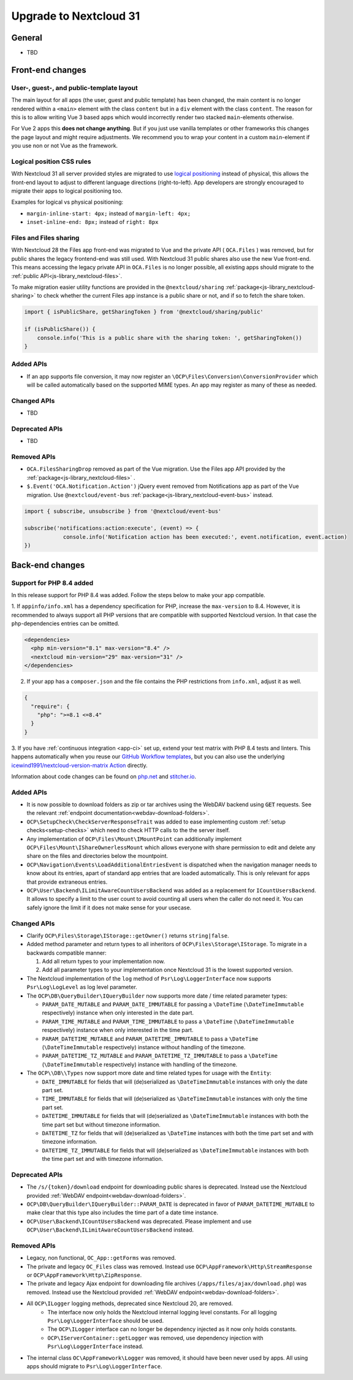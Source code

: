 =======================
Upgrade to Nextcloud 31
=======================

General
-------

- TBD

Front-end changes
-----------------

User-, guest-, and public-template layout
^^^^^^^^^^^^^^^^^^^^^^^^^^^^^^^^^^^^^^^^^

The main layout for all apps (the user, guest and public template) has been changed,
the main content is no longer rendered within a ``<main>`` element with the class ``content`` but in a ``div`` element with the class ``content``.
The reason for this is to allow writing Vue 3 based apps which would incorrectly render two stacked ``main``-elements otherwise.

For Vue 2 apps this **does not change anything**.
But if you just use vanilla templates or other frameworks this changes the page layout and might require adjustments.
We recommend you to wrap your content in a custom ``main``-element if you use non or not Vue as the framework.

Logical position CSS rules
^^^^^^^^^^^^^^^^^^^^^^^^^^

With Nextcloud 31 all server provided styles are migrated to use `logical positioning <https://developer.mozilla.org/en-US/docs/Web/CSS/CSS_logical_properties_and_values>`_
instead of physical, this allows the front-end layout to adjust to different language directions (right-to-left).
App developers are strongly encouraged to migrate their apps to logical positioning too.

Examples for logical vs physical positioning:

- ``margin-inline-start: 4px;`` instead of ``margin-left: 4px;``
- ``inset-inline-end: 8px;`` instead of ``right: 8px``

Files and Files sharing
^^^^^^^^^^^^^^^^^^^^^^^

With Nextcloud 28 the Files app front-end was migrated to Vue and the private API ( ``OCA.Files`` ) was removed,
but for public shares the legacy frontend-end was still used. With Nextcloud 31 public shares also use the new Vue front-end.
This means accessing the legacy private API in ``OCA.Files`` is no longer possible, all existing apps should migrate to the :ref:`public API<js-library_nextcloud-files>`.

To make migration easier utility functions are provided in the ``@nextcloud/sharing`` :ref:`package<js-library_nextcloud-sharing>`
to check whether the current Files app instance is a public share or not, and if so to fetch the share token.

.. code-block:: JavaScript

    import { isPublicShare, getSharingToken } from '@nextcloud/sharing/public'

    if (isPublicShare()) {
        console.info('This is a public share with the sharing token: ', getSharingToken())
    }


Added APIs
^^^^^^^^^^

- If an app supports file conversion, it may now register an ``\OCP\Files\Conversion\ConversionProvider`` which will
  be called automatically based on the supported MIME types. An app may register as many of these as needed.

Changed APIs
^^^^^^^^^^^^

- TBD

Deprecated APIs
^^^^^^^^^^^^^^^

- TBD

Removed APIs
^^^^^^^^^^^^

- ``OCA.FilesSharingDrop`` removed as part of the Vue migration. Use the Files app API provided by the :ref:`package<js-library_nextcloud-files>` .
- ``$.Event('OCA.Notification.Action')`` jQuery event removed from Notifications app as part of the Vue migration. Use ``@nextcloud/event-bus`` :ref:`package<js-library_nextcloud-event-bus>` instead.

.. code-block:: JavaScript

    import { subscribe, unsubscribe } from '@nextcloud/event-bus'

    subscribe('notifications:action:execute', (event) => {
		console.info('Notification action has been executed:', event.notification, event.action)
    })

Back-end changes
----------------

Support for PHP 8.4 added
^^^^^^^^^^^^^^^^^^^^^^^^^

In this release support for PHP 8.4 was added. Follow the steps below to make your app compatible.

1. If ``appinfo/info.xml`` has a dependency specification for PHP, increase the ``max-version`` to 8.4.
However, it is recommended to always support all PHP versions that are compatible with supported Nextcloud version.
In that case the ``php``-dependencies entries can be omitted.

.. code-block:: xml

  <dependencies>
    <php min-version="8.1" max-version="8.4" />
    <nextcloud min-version="29" max-version="31" />
  </dependencies>


2. If your app has a ``composer.json`` and the file contains the PHP restrictions from ``info.xml``, adjust it as well.

.. code-block:: json

  {
    "require": {
      "php": ">=8.1 <=8.4"
    }
  }

3. If you have :ref:`continuous integration <app-ci>` set up, extend your test matrix with PHP 8.4 tests and linters.
This happens automatically when you reuse our `GitHub Workflow templates <https://github.com/nextcloud/.github>`__,
but you can also use the underlying `icewind1991/nextcloud-version-matrix Action <https://github.com/icewind1991/nextcloud-version-matrix>`__ directly.

Information about code changes can be found on `php.net <https://www.php.net/migration84>`__ and `stitcher.io <https://stitcher.io/blog/new-in-php-84>`__.

Added APIs
^^^^^^^^^^

- It is now possible to download folders as zip or tar archives using the WebDAV backend using :code:`GET` requests.
  See the relevant :ref:`endpoint documentation<webdav-download-folders>`.
- ``OCP\SetupCheck\CheckServerResponseTrait`` was added to ease implementing custom :ref:`setup checks<setup-checks>`
  which need to check HTTP calls to the the server itself.
- Any implementation of ``OCP\Files\Mount\IMountPoint`` can additionally implement ``OCP\Files\Mount\IShareOwnerlessMount`` which allows everyone with share permission to edit and delete any share on the files and directories below the mountpoint.
- ``OCP\Navigation\Events\LoadAdditionalEntriesEvent`` is dispatched when the navigation manager needs to know about its entries, apart of standard app entries that are loaded automatically. This is only relevant for apps that provide extraneous entries.
- ``OCP\User\Backend\ILimitAwareCountUsersBackend`` was added as a replacement for ``ICountUsersBackend``. It allows to specify a limit to the user count to avoid counting all users when the caller do not need it. You can safely ignore the limit if it does not make sense for your usecase.

Changed APIs
^^^^^^^^^^^^

- Clarify ``OCP\Files\Storage\IStorage::getOwner()`` returns ``string|false``.
- Added method parameter and return types to all inheritors of ``OCP\Files\Storage\IStorage``. To migrate in a backwards compatible manner:

  #. Add all return types to your implementation now.
  #. Add all parameter types to your implementation once Nextcloud 31 is the lowest supported version.

- The Nextcloud implementation of the ``log`` method of ``Psr\Log\LoggerInterface`` now supports ``Psr\Log\LogLevel`` as log level parameter.
- The ``OCP\DB\QueryBuilder\IQueryBuilder`` now supports more date / time related parameter types:

  - ``PARAM_DATE_MUTABLE`` and ``PARAM_DATE_IMMUTABLE`` for passing a ``\DateTime`` (``\DateTimeImmutable`` respectively) instance when only interested in the date part.
  - ``PARAM_TIME_MUTABLE`` and ``PARAM_TIME_IMMUTABLE`` to pass a ``\DateTime`` (``\DateTimeImmutable`` respectively) instance when only interested in the time part.
  - ``PARAM_DATETIME_MUTABLE`` and ``PARAM_DATETIME_IMMUTABLE`` to pass a ``\DateTime`` (``\DateTimeImmutable`` respectively) instance without handling of the timezone.
  - ``PARAM_DATETIME_TZ_MUTABLE`` and ``PARAM_DATETIME_TZ_IMMUTABLE`` to pass a ``\DateTime`` (``\DateTimeImmutable`` respectively) instance with handling of the timezone.

- The ``OCP\\DB\\Types`` now support more date and time related types for usage with the ``Entity``:

  - ``DATE_IMMUTABLE`` for fields that will (de)serialized as ``\DateTimeImmutable`` instances with only the date part set.
  - ``TIME_IMMUTABLE`` for fields that will (de)serialized as ``\DateTimeImmutable`` instances with only the time part set.
  - ``DATETIME_IMMUTABLE`` for fields that will (de)serialized as ``\DateTimeImmutable`` instances with both the time part set but without timezone information.
  - ``DATETIME_TZ`` for fields that will (de)serialized as ``\DateTime`` instances with both the time part set and with timezone information.
  - ``DATETIME_TZ_IMMUTABLE`` for fields that will (de)serialized as ``\DateTimeImmutable`` instances with both the time part set and with timezone information.

Deprecated APIs
^^^^^^^^^^^^^^^

- The ``/s/{token}/download`` endpoint for downloading public shares is deprecated.
  Instead use the Nextcloud provided :ref:`WebDAV endpoint<webdav-download-folders>`.
- ``OCP\DB\QueryBuilder\IQueryBuilder::PARAM_DATE`` is deprecated in favor of ``PARAM_DATETIME_MUTABLE``
  to make clear that this type also includes the time part of a date time instance.
- ``OCP\User\Backend\ICountUsersBackend`` was deprecated. Please implement and use ``OCP\User\Backend\ILimitAwareCountUsersBackend`` instead.

Removed APIs
^^^^^^^^^^^^

- Legacy, non functional, ``OC_App::getForms`` was removed.
- The private and legacy ``OC_Files`` class was removed.
  Instead use ``OCP\AppFramework\Http\StreamResponse`` or ``OCP\AppFramework\Http\ZipResponse``.
- The private and legacy Ajax endpoint for downloading file archives (``/apps/files/ajax/download.php``) was removed.
  Instead use the Nextcloud provided :ref:`WebDAV endpoint<webdav-download-folders>`.
- All ``OCP\ILogger`` logging methods, deprecated since Nextcloud 20, are removed.
    - The interface now only holds the Nextcloud internal logging level constants.
      For all logging ``Psr\Log\LoggerInterface`` should be used.
    - The ``OCP\ILogger`` interface can no longer be dependency injected as it now only holds constants.
    - ``OCP\IServerContainer::getLogger`` was removed, use dependency injection with ``Psr\Log\LoggerInterface`` instead.
- The internal class ``OC\AppFramework\Logger`` was removed, it should have been never used by apps.
  All using apps should migrate to ``Psr\Log\LoggerInterface``.
